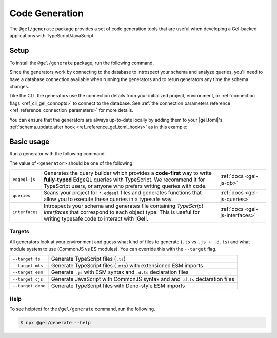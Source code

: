 .. _gel-js-generators:

===============
Code Generation
===============

The ``@gel/generate`` package provides a set of code generation tools that are useful when developing a Gel-backed applications with TypeScript/JavaScript.

Setup
=====

To install the ``@gel/generate`` package, run the following command.

.. tabs::

    .. code-tab:: bash
      :caption: npm

      $ npm install --save-dev @gel/generate

    .. code-tab:: bash
      :caption: yarn

      $ yarn add --dev @gel/generate

    .. code-tab:: bash
      :caption: pnpm

      $ pnpm add --save-dev @gel/generate

    .. code-tab:: bash
      :caption: bun

      $ bun add --dev @gel/generate

    .. code-tab:: bash
      :caption: deno

      $ deno add --dev npm:@gel/generate

Since the generators work by connecting to the database to introspect your schema and analyze queries, you'll need to have a database connection available when running the generators and to rerun generators any time the schema changes.

Like the CLI, the generators use the connection details from your initialized project, environment, or :ref:`connection flags <ref_cli_gel_connopts>` to connect to the database. See :ref:`the connection parameters reference <ref_reference_connection_parameters>` for more details.

You can ensure that the generators are always up-to-date locally by adding them to your |gel.toml|'s :ref:`schema.update.after hook <ref_reference_gel_toml_hooks>` as in this example:

.. code-block:: toml
  :caption: gel.toml

  [instance]
  server-version = "6.4"

  [hooks]
  schema.update.after = "npx @gel/generate queries --file"


Basic usage
===========

Run a generator with the following command.

.. tabs::

  .. code-tab:: bash
    :caption: npm

    $ npx @gel/generate <generator> [options]

  .. code-tab:: bash
    :caption: yarn

    $ yarn run -B generate <generator> [options]

  .. code-tab:: bash
    :caption: pnpm

    $ pnpm exec generate <generator> [options]

  .. code-tab:: bash
    :caption: Deno

    $ deno run \
      --allow-all \
      npm:@gel/generate <generator> [options]

  .. code-tab:: bash
    :caption: bun

    $ bunx @gel/generate <generator> [options]

The value of ``<generator>`` should be one of the following:

.. list-table::
   :class: funcoptable

   * - ``edgeql-js``
     - Generates the query builder which provides a **code-first** way to write **fully-typed** EdgeQL queries with TypeScript. We recommend it for TypeScript users, or anyone who prefers writing queries with code.
     - :ref:`docs <gel-js-qb>`

   * - ``queries``
     - Scans your project for ``*.edgeql`` files and generates functions that allow you to execute these queries in a typesafe way.
     - :ref:`docs <gel-js-queries>`

   * - ``interfaces``
     - Introspects your schema and generates file containing *TypeScript interfaces* that correspond to each object type. This is useful for writing typesafe code to interact with |Gel|.
     - :ref:`docs <gel-js-interfaces>`

.. _gel_qb_target:

Targets
-------

All generators look at your environment and guess what kind of files to generate (``.ts`` vs ``.js + .d.ts``) and what module system to use (CommonJS vs ES modules). You can override this with the ``--target`` flag.

.. list-table::

  * - ``--target ts``
    - Generate TypeScript files (``.ts``)
  * - ``--target mts``
    - Generate TypeScript files (``.mts``) with extensioned ESM imports
  * - ``--target esm``
    - Generate ``.js`` with ESM syntax and ``.d.ts`` declaration files
  * - ``--target cjs``
    - Generate JavaScript with CommonJS syntax and and ``.d.ts`` declaration files
  * - ``--target deno``
    - Generate TypeScript files with Deno-style ESM imports

Help
----

To see helptext for the ``@gel/generate`` command, run the following.

.. code-block:: bash

  $ npx @gel/generate --help
